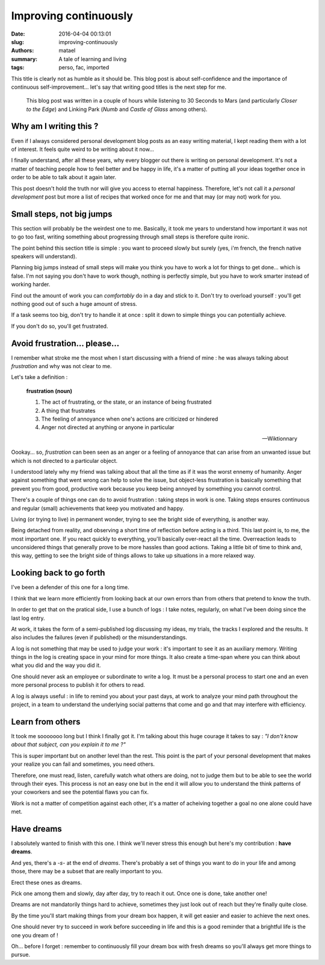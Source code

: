 ======================
Improving continuously
======================

:date: 2016-04-04 00:13:01
:slug: improving-continuously
:authors: matael
:summary: A tale of learning and living
:tags: perso, fac, imported

This title is clearly not as humble as it should be. This blog post is about
self-confidence and the importance of continuous self-improvement... let's say that
writing good titles is the next step for me.

  This blog post was written in a couple of hours while listening to 30 Seconds to Mars
  (and particularly *Closer to the Edge*) and Linking Park (*Numb* and *Castle of Glass*
  among others).

Why am I writing this ?
=======================

Even if I always considered personal development blog posts as an easy writing material,
I kept reading them with a lot of interest. It feels quite weird to be writing about it now...

I finally understand, after all these years, why every blogger out there is writing on
personal development. It's not a matter of teaching people how to feel better and be happy
in life, it's a matter of putting all your ideas together once in order to be able to talk
about it again later.

This post doesn't hold the truth nor will give you access to eternal happiness. Therefore,
let's not call it a *personal development* post but more a list of recipes that worked once for
me and that may (or may not) work for you.

Small steps, not big jumps
==========================

This section will probably be the weirdest one to me. Basically, it took me years to understand
how important it was not to go too fast, writing something about progressing through small
steps is therefore quite ironic.

The point behind this section title is simple : you want to proceed slowly but surely (yes,
i'm french, the french native speakers will understand).

Planning big jumps instead of small steps will make you think you have to work a lot for
things to get done... which is false. I'm not saying you don't have to work though,
nothing is perfectly simple, but you have to work smarter instead of working harder.

Find out the amount of work you can *comfortably* do in a day and stick to it. Don't try
to overload yourself : you'll get nothing good out of such a huge amount of stress.

If a task seems too big, don't try to handle it at once : split it down to simple things
you can potentially achieve.

If you don't do so, you'll get frustrated.

Avoid frustration... please...
==============================

I remember what stroke me the most when I start discussing with a friend of mine : he was
always talking about *frustration* and why was not clear to me.

Let's take a definition :

  **frustration (noun)**

  #. The act of frustrating, or the state, or an instance of being frustrated
  #. A thing that frustrates
  #. The feeling of annoyance when one's actions are criticized or hindered
  #. Anger not directed at anything or anyone in particular

  -- Wiktionnary


Oookay... so, *frustration* can been seen as an anger or a feeling of annoyance that can
arise from an unwanted issue but which is not directed to a particular object.

I understood lately why my friend was talking about that all the time as if it was the worst
ennemy of humanity. Anger against something that went wrong can help to solve the issue,
but object-less frustration is basically something that prevent you from good, productive
work because you keep being annoyed by something you cannot control.

There's a couple of things one can do to avoid frustration : taking steps in work is one.
Taking steps ensures continuous and regular (small) achievements that keep you motivated
and happy.

Living (or trying to live) in permanent wonder, trying to see the bright side of everything, is another way.

Being detached from reality, and observing a short time of reflection before acting is a
third. This last point is, to me, the most important one. If you react quickly to
everything, you'll basically over-react all the time. Overreaction leads to unconsidered
things that generally prove to be more hassles than good actions. Taking a little bit of
time to think and, this way, getting to see the bright side of things allows to take up
situations in a more relaxed way.

Looking back to go forth
========================

I've been a defender of this one for a long time.

I think that we learn more efficiently from looking back at our own errors than from
others that pretend to know the truth.

In order to get that on the pratical side, I use a bunch of logs : I take notes,
regularly, on what I've been doing since the last log entry.

At work, it takes the form of a semi-published log discussing my ideas, my trials, the
tracks I explored and the results. It also includes the failures (even if published) or
the misunderstandings.

A log is not something that may be used to judge your work : it's important to see it as
an auxiliary memory. Writing things in the log is creating space in your mind for more
things. It also create a time-span where you can think about what you did and the way you
did it.

One should never ask an employee or subordinate to write a log. It must be a
personal process to start one and an even more personal process to publish it for others
to read.

A log is always useful : in life to remind you about your past days, at work to analyze
your mind path throughout the project, in a team to understand the underlying social
patterns that come and go and that may interfere with efficiency.

Learn from others
=================

It took me sooooooo long but I think I finally got it. I'm talking about this huge courage
it takes to say : *"I don't know about that subject, can you explain it to me ?"*

This is super important but on another level than the rest. This point is the part of your
personal development that makes your realize you can fail and sometimes, you need others.

Therefore, one must read, listen, carefully watch what others are doing, not to judge them
but to be able to see the world through their eyes. This process is not an easy one but in
the end it will allow you to understand the think patterns of your coworkers and see the
potential flaws you can fix.

Work is not a matter of competition against each other, it's a matter of acheiving
together a goal no one alone could have met.

Have dreams
===========

I absolutely wanted to finish with this one. I think we'll never stress this enough but
here's my contribution : **have dreams**.

And yes, there's a *-s-* at the end of *dreams*. There's probably a set of things you
want to do in your life and among those, there may be a subset that are really important to
you.

Erect these ones as dreams.

Pick one among them and slowly, day after day, try to reach it out. Once one is done, take another one!

Dreams are not mandatorily things hard to achieve, sometimes they just look out of
reach but they're finally quite close.

By the time you'll start making things from your dream box happen, it will get easier and
easier to achieve the next ones.

One should never try to succeed in work before succeeding in life and this is a good
reminder that a brightful life is the one you dream of !

Oh... before I forget : remember to continuously fill your dream box with fresh dreams so
you'll always get more things to pursue.
